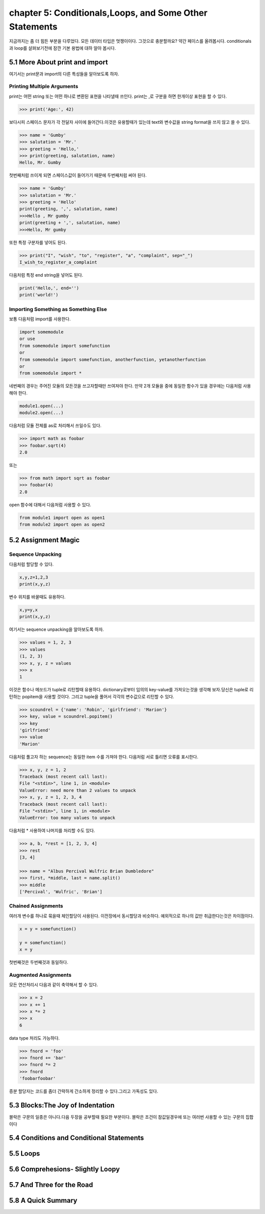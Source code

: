 chapter 5: Conditionals,Loops, and Some Other Statements
============================================================
지금까지는 좀 더 힘든 부분을 다루었다. 모든 데이터 타입은 멋쟁이이다. 그것으로 충분할까요?
약간 페이스를 올려봅시다. conditionals 과 loop를 살펴보기전에 잠깐 기본 용법에 대하 알아 봅시다.


5.1 More About print and import
----------------------------------------
여기서는 print문과 import의 다른 특성들을 알아보도록 하자.

Printing Multiple Arguments
~~~~~~~~~~~~~~~~~~~~~~~~~~~~~~~
print는 어떤 string 또는 어떤 하나로 변환된 표현을 나타낼때 쓰인다.
print는 ,로 구분을 하면  한개이상 표현을 할 수 있다.

.. code-block:: python

    >>> print('Age:', 42)

보다시피 스페이스 문자가 각 전달자 사이에 들어간다.이것은 유용할때가 있는데 text와 변수값을 string format을 쓰지 않고 쓸 수 있다.


.. code-block:: python


    >>> name = 'Gumby'
    >>> salutation = 'Mr.'
    >>> greeting = 'Hello,'
    >>> print(greeting, salutation, name)
    Hello, Mr. Gumby

첫번째처럼 쓰이게 되면 스페이스값이 들어가기 때문에 두번째처럼 써야 된다.

.. code-block:: python

    >>> name = 'Gumby'
    >>> salutation = 'Mr.'
    >>> greeting = 'Hello'
    print(greeting, ',', salutation, name)
    >>>Hello , Mr gumby
    print(greeting + ',', salutation, name)
    >>>Hello, Mr gumby

또한 특정 구분자를 넣어도 된다.

.. code-block:: python

    >>> print("I", "wish", "to", "register", "a", "complaint", sep="_")
    I_wish_to_register_a_complaint

다음처럼 특정 end string을 넣어도 된다.


.. code-block:: python

    print('Hello,', end='')
    print('world!')

Importing Something as Something Else
~~~~~~~~~~~~~~~~~~~~~~~~~~~~~~~~~~~~~~~
보통 다음처럼 import를 사용한다.

.. code-block:: python

    import somemodule
    or use
    from somemodule import somefunction
    or
    from somemodule import somefunction, anotherfunction, yetanotherfunction
    or
    from somemodule import *

네번째의 경우는 주어진 모듈의 모든것을 쓰고자할때만 쓰여져야 한다.
만약 2개 모듈을 중에 동일한 함수가 있을 경우에는 다음처럼 사용해야 한다.

.. code-block:: python

    module1.open(...)
    module2.open(...)

다음처럼 모듈 전체를 as로 처리해서 쓰일수도 있다.

.. code-block:: python

    >>> import math as foobar
    >>> foobar.sqrt(4)
    2.0

또는

.. code-block:: python

    >>> from math import sqrt as foobar
    >>> foobar(4)
    2.0
open 함수에 대해서 다음처럼 사용할 수 있다.

.. code-block:: python


    from module1 import open as open1
    from module2 import open as open2



5.2 Assignment Magic
-----------------------

Sequence Unpacking
~~~~~~~~~~~~~~~~~~~~
다음처럼 할당할 수 있다.

.. code-block:: python


    x,y,z=1,2,3
    print(x,y,z)

변수 위치를 바꿀때도 유용하다.

.. code-block:: python

    x,y=y,x
    print(x,y,z)

여기서는 sequence unpacking을 알아보도록 하자.

.. code-block:: python

    >>> values = 1, 2, 3
    >>> values
    (1, 2, 3)
    >>> x, y, z = values
    >>> x
    1
이것은 함수나 메쏘드가 tuple로 리턴할때 유용하다.
dictionary로부터 임의의 key-value를 가져오는것을 생각해 보자.당신은 tuple로 리턴하는 popitem을 사용할 것이다.
그리고 tuple을 풀어서 각각의 변수값으로 리턴할 수 있다.

.. code-block:: python

    >>> scoundrel = {'name': 'Robin', 'girlfriend': 'Marion'}
    >>> key, value = scoundrel.popitem()
    >>> key
    'girlfriend'
    >>> value
    'Marion'

다음처럼 풀고자 하는 sequence는 동일한 item 수를 가져야 한다.
다음처럼 서로 틀리면 오류를 표시한다.

.. code-block:: python

    >>> x, y, z = 1, 2
    Traceback (most recent call last):
    File "<stdin>", line 1, in <module>
    ValueError: need more than 2 values to unpack
    >>> x, y, z = 1, 2, 3, 4
    Traceback (most recent call last):
    File "<stdin>", line 1, in <module>
    ValueError: too many values to unpack

다음처럼 * 사용하여 나머지를 처리할 수도 있다.

.. code-block:: python

    >>> a, b, *rest = [1, 2, 3, 4]
    >>> rest
    [3, 4]

    >>> name = "Albus Percival Wulfric Brian Dumbledore"
    >>> first, *middle, last = name.split()
    >>> middle
    ['Percival', 'Wulfric', 'Brian']

Chained Assignments
~~~~~~~~~~~~~~~~~~~~~
여러개 변수를 하나로 묶을때 체인할당이 사용된다.
이전장에서 동시할당과 비슷하다. 예외적으로 하나의 값만 취급한다는것은 차이점이다.

.. code-block:: python

    x = y = somefunction()

    y = somefunction()
    x = y

첫번째것은 두번째것과 동일하다.

Augmented Assignments
~~~~~~~~~~~~~~~~~~~~~~
모든 연산처리시 다음과 같이 축약해서 할 수 있다.

.. code-block:: python

    >>> x = 2
    >>> x += 1
    >>> x *= 2
    >>> x
    6

data type 처리도 가능하다.

.. code-block:: python

    >>> fnord = 'foo'
    >>> fnord += 'bar'
    >>> fnord *= 2
    >>> fnord
    'foobarfoobar'

증분 할당자는 코드를 좀더 간략하게 간소하게 정리할 수 있다.그리고 가독성도 있다.



5.3 Blocks:The Joy of Indentation
---------------------------------------
블락은 구문의 일종은 아니다.다음 두장을 공부할때 필요한 부분이다.
블락은 조건이 참값일경우에 또는 여러번 사용할 수 있는 구문의 집합이다



5.4 Conditions and Conditional Statements
--------------------------------------------




5.5 Loops
-------------------



5.6 Comprehesions- Slightly Loopy
----------------------------------------



5.7 And Three for the Road
-------------------------------




5.8 A Quick Summary
----------------------

